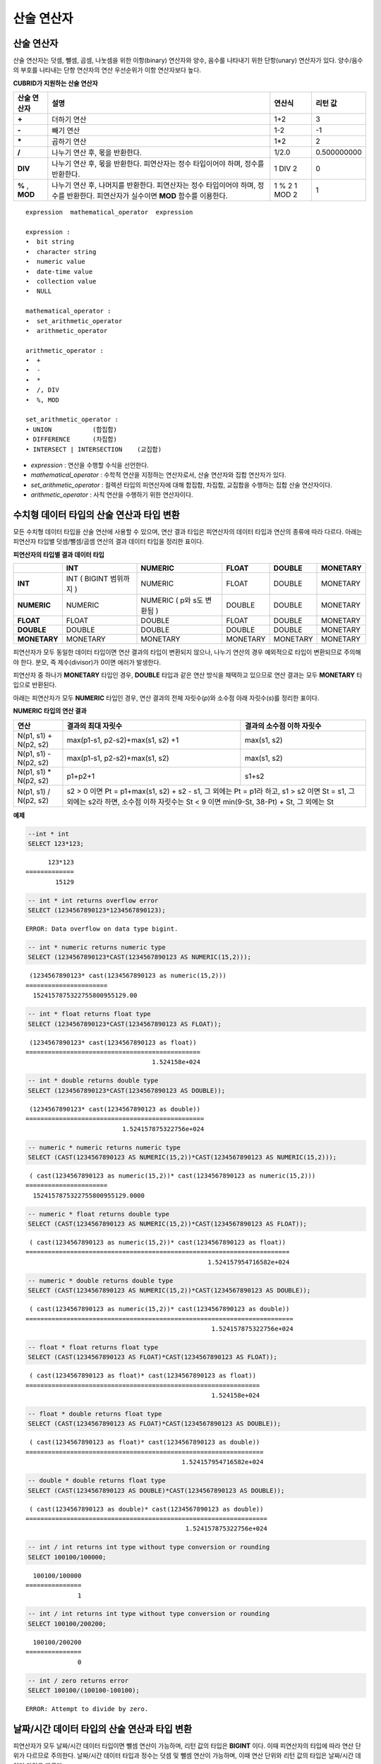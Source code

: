 ***********
산술 연산자
***********

산술 연산자
===========

산술 연산자는 덧셈, 뺄셈, 곱셈, 나눗셈을 위한 이항(binary) 연산자와 양수, 음수를 나타내기 위한 단항(unary) 연산자가 있다. 양수/음수의 부호를 나타내는 단항 연산자의 연산 우선순위가 이항 연산자보다 높다.

**CUBRID가 지원하는 산술 연산자**

+-------------+--------------------------------------------------------------------------------------+------------+----------------+
| 산술 연산자 | **설명**                                                                             | 연산식     | 리턴 값        |
+=============+======================================================================================+============+================+
| **+**       | 더하기 연산                                                                          | 1+2        | 3              |
+-------------+--------------------------------------------------------------------------------------+------------+----------------+
| **-**       | 빼기 연산                                                                            | 1-2        | -1             |
+-------------+--------------------------------------------------------------------------------------+------------+----------------+
| **\***      | 곱하기 연산                                                                          | 1*2        | 2              |
+-------------+--------------------------------------------------------------------------------------+------------+----------------+
| **/**       | 나누기 연산 후, 몫을 반환한다.                                                       | 1/2.0      | 0.500000000    |
+-------------+--------------------------------------------------------------------------------------+------------+----------------+
| **DIV**     | 나누기 연산 후, 몫을 반환한다. 피연산자는 정수 타입이어야 하며, 정수를 반환한다.     | 1 DIV 2    | 0              |
+-------------+--------------------------------------------------------------------------------------+------------+----------------+
| **%**       | 나누기 연산 후, 나머지를 반환한다. 피연산자는 정수 타입이어야 하며, 정수를 반환한다. | 1 % 2      | 1              |
| ,           | 피연산자가 실수이면 **MOD**                                                          | 1 MOD 2    |                |
| **MOD**     | 함수를 이용한다.                                                                     |            |                |
+-------------+--------------------------------------------------------------------------------------+------------+----------------+

::

    expression  mathematical_operator  expression 
     
    expression :
    •  bit string
    •  character string
    •  numeric value
    •  date-time value
    •  collection value
    •  NULL
     
    mathematical_operator :
    •  set_arithmetic_operator
    •  arithmetic_operator
     
    arithmetic_operator :
    •  +
    •  -
    •  *
    •  /, DIV
    •  %, MOD
     
    set_arithmetic_operator :
    • UNION           (합집합)
    • DIFFERENCE      (차집합)
    • INTERSECT | INTERSECTION    (교집합)

*   *expression* : 연산을 수행할 수식을 선언한다.
*   *mathematical_operator* : 수학적 연산을 지정하는 연산자로서, 산술 연산자와 집합 연산자가 있다.
*   *set_arithmetic_operator* : 컬렉션 타입의 피연산자에 대해 합집합, 차집합, 교집합을 수행하는 집합 산술 연산자이다.
*   *arithmetic_operator* : 사칙 연산을 수행하기 위한 연산자이다.

.. _numeric-data-type-op-and-conversion:

수치형 데이터 타입의 산술 연산과 타입 변환
==========================================

모든 수치형 데이터 타입을 산술 연산에 사용할 수 있으며, 연산 결과 타입은 피연산자의 데이터 타입과 연산의 종류에 따라 다르다. 아래는 피연산자 타입별 덧셈/뺄셈/곱셈 연산의 결과 데이터 타입을 정리한 표이다.

**피연산자의 타입별 결과 데이터 타입**

+--------------+--------------+--------------+--------------+--------------+--------------+
|              | **INT**      | **NUMERIC**  | **FLOAT**    | **DOUBLE**   | **MONETARY** |
+==============+==============+==============+==============+==============+==============+
| **INT**      | INT          |   NUMERIC    |   FLOAT      |   DOUBLE     |   MONETARY   |
|              | (            |              |              |              |              |
|              | BIGINT       |              |              |              |              |
|              | 범위까지     |              |              |              |              |
|              | )            |              |              |              |              |
+--------------+--------------+--------------+--------------+--------------+--------------+
| **NUMERIC**  |   NUMERIC    | NUMERIC      |   DOUBLE     |   DOUBLE     |   MONETARY   |
|              |              | (            |              |              |              |
|              |              | p와          |              |              |              |
|              |              | s도 변환됨   |              |              |              |
|              |              | )            |              |              |              |
+--------------+--------------+--------------+--------------+--------------+--------------+
| **FLOAT**    |   FLOAT      |   DOUBLE     |   FLOAT      |   DOUBLE     |   MONETARY   |
+--------------+--------------+--------------+--------------+--------------+--------------+
| **DOUBLE**   |   DOUBLE     |   DOUBLE     |   DOUBLE     |   DOUBLE     |   MONETARY   |
+--------------+--------------+--------------+--------------+--------------+--------------+
| **MONETARY** |   MONETARY   |   MONETARY   |   MONETARY   |   MONETARY   |   MONETARY   |
+--------------+--------------+--------------+--------------+--------------+--------------+

피연산자가 모두 동일한 데이터 타입이면 연산 결과의 타입이 변환되지 않으나, 나누기 연산의 경우 예외적으로 타입이 변환되므로 주의해야 한다. 분모, 즉 제수(divisor)가 0이면 에러가 발생한다.

피연산자 중 하나가 **MONETARY** 타입인 경우, **DOUBLE** 타입과 같은 연산 방식을 채택하고 있으므로 연산 결과는 모두 **MONETARY** 타입으로 반환된다.

아래는 피연산자가 모두 **NUMERIC** 타입인 경우, 연산 결과의 전체 자릿수(*p*)와 소수점 아래 자릿수(*s*)를 정리한 표이다.

**NUMERIC 타입의 연산 결과**

+-----------------------+---------------------------------------------------------------------------------------------+---------------------------+
| 연산                  | 결과의 최대 자릿수                                                                          | 결과의 소수점 이하 자릿수 |
+=======================+=============================================================================================+===========================+
| N(p1, s1) + N(p2, s2) | max(p1-s1, p2-s2)+max(s1, s2) +1                                                            | max(s1, s2)               |
+-----------------------+---------------------------------------------------------------------------------------------+---------------------------+
| N(p1, s1) - N(p2, s2) | max(p1-s1, p2-s2)+max(s1, s2)                                                               | max(s1, s2)               |
+-----------------------+---------------------------------------------------------------------------------------------+---------------------------+
| N(p1, s1) * N(p2, s2) | p1+p2+1                                                                                     | s1+s2                     |
+-----------------------+---------------------------------------------------------------------------------------------+---------------------------+
| N(p1, s1) / N(p2, s2) | s2 > 0 이면 Pt = p1+max(s1, s2) + s2 - s1, 그 외에는 Pt = p1라 하고, s1 > s2 이면 St = s1,                              |
|                       | 그 외에는 s2라 하면, 소수점 이하 자릿수는 St < 9 이면 min(9-St, 38-Pt) + St, 그 외에는 St                               |
+-----------------------+---------------------------------------------------------------------------------------------+---------------------------+

**예제**

.. code-block:: sql

    --int * int
    SELECT 123*123;
    
::

          123*123
    =============
            15129
     
.. code-block:: sql

    -- int * int returns overflow error
    SELECT (1234567890123*1234567890123);

::
    
    ERROR: Data overflow on data type bigint.
     
.. code-block:: sql

    -- int * numeric returns numeric type  
    SELECT (1234567890123*CAST(1234567890123 AS NUMERIC(15,2)));
    
::

     (1234567890123* cast(1234567890123 as numeric(15,2)))
    ======================
      1524157875322755800955129.00
     
.. code-block:: sql

    -- int * float returns float type
    SELECT (1234567890123*CAST(1234567890123 AS FLOAT));
    
::

     (1234567890123* cast(1234567890123 as float))
    ===============================================
                                      1.524158e+024
     
.. code-block:: sql

    -- int * double returns double type
    SELECT (1234567890123*CAST(1234567890123 AS DOUBLE));
    
::

     (1234567890123* cast(1234567890123 as double))
    ================================================
                              1.524157875322756e+024
     
.. code-block:: sql

    -- numeric * numeric returns numeric type   
    SELECT (CAST(1234567890123 AS NUMERIC(15,2))*CAST(1234567890123 AS NUMERIC(15,2)));
    
::

     ( cast(1234567890123 as numeric(15,2))* cast(1234567890123 as numeric(15,2)))
    ======================
      1524157875322755800955129.0000
     
.. code-block:: sql

    -- numeric * float returns double type  
    SELECT (CAST(1234567890123 AS NUMERIC(15,2))*CAST(1234567890123 AS FLOAT));
    
::

     ( cast(1234567890123 as numeric(15,2))* cast(1234567890123 as float))
    =======================================================================
                                                     1.524157954716582e+024
     
.. code-block:: sql

    -- numeric * double returns double type  
    SELECT (CAST(1234567890123 AS NUMERIC(15,2))*CAST(1234567890123 AS DOUBLE));
    
::

     ( cast(1234567890123 as numeric(15,2))* cast(1234567890123 as double))
    ========================================================================
                                                      1.524157875322756e+024
     
.. code-block:: sql

    -- float * float returns float type  
    SELECT (CAST(1234567890123 AS FLOAT)*CAST(1234567890123 AS FLOAT));
    
::

     ( cast(1234567890123 as float)* cast(1234567890123 as float))
    ===============================================================
                                                      1.524158e+024

.. code-block:: sql

    -- float * double returns float type  
    SELECT (CAST(1234567890123 AS FLOAT)*CAST(1234567890123 AS DOUBLE));
    
::

     ( cast(1234567890123 as float)* cast(1234567890123 as double))
    ================================================================
                                              1.524157954716582e+024
     
.. code-block:: sql

    -- double * double returns float type  
    SELECT (CAST(1234567890123 AS DOUBLE)*CAST(1234567890123 AS DOUBLE));
    
::

     ( cast(1234567890123 as double)* cast(1234567890123 as double))
    =================================================================
                                               1.524157875322756e+024
     
.. code-block:: sql

    -- int / int returns int type without type conversion or rounding
    SELECT 100100/100000;
    
::

      100100/100000
    ===============
                  1
     
.. code-block:: sql

    -- int / int returns int type without type conversion or rounding
    SELECT 100100/200200;
    
::

      100100/200200
    ===============
                  0
     
.. code-block:: sql

    -- int / zero returns error
    SELECT 100100/(100100-100100);
    
::

    ERROR: Attempt to divide by zero.

.. _arithmetic-op-type-casting:

날짜/시간 데이터 타입의 산술 연산과 타입 변환
=============================================

피연산자가 모두 날짜/시간 데이터 타입이면 뺄셈 연산이 가능하며, 리턴 값의 타입은 **BIGINT** 이다. 이때 피연산자의 타입에 따라 연산 단위가 다르므로 주의한다. 날짜/시간 데이터 타입과 정수는 덧셈 및 뺄셈 연산이 가능하며, 이때 연산 단위와 리턴 값의 타입은 날짜/시간 데이터 타입을 따른다.

아래는 피연산자의 타입별로 허용하는 연산과 연산 결과의 데이터 타입을 정리한 표이다.

**피연산자의 타입별 허용 연산과 결과 데이터 타입**

+---------------+------------------+------------------+---------------------+--------------------+-----------------------+
|               | TIME             | DATE             | TIMESTAMP           | DATETIME           | INT                   |
|               | (초 단위)        | (일 단위)        | (초 단위)           | (밀리초 단위)      |                       |
+===============+==================+==================+=====================+====================+=======================+
| **TIME**      | 뺄셈만 허용      | X                | X                   | X                  | 덧셈, 뺄셈 허용       |
|               | **BIGINT**       |                  |                     |                    | **TIME**              |
+---------------+------------------+------------------+---------------------+--------------------+-----------------------+
| **DATE**      | X                | 뺄셈만 허용      | 뺄셈만 허용         | 뺄셈만 허용        | 덧셈, 뺄셈 허용       |
|               |                  | **BIGINT**       | **BIGINT**          | **BIGINT**         | **DATE**              |
+---------------+------------------+------------------+---------------------+--------------------+-----------------------+
| **TIMESTAMP** | X                | 뺄셈만 허용      | 뺄셈만 허용         | 뺄셈만 허용        | 덧셈, 뺄셈 허용       |
|               |                  | **BIGINT**       | **BIGINT**          | **BIGINT**         | **TIMESTAMP**         |
+---------------+------------------+------------------+---------------------+--------------------+-----------------------+
| **DATETIME**  | X                | 뺄셈만 허용      | 뺄셈만 허용         | 뺄셈만 허용        | 덧셈, 뺄셈 허용       |
|               |                  | **BIGINT**       | **BIGINT**          | **BIGINT**         | **DATETIME**          |
+---------------+------------------+------------------+---------------------+--------------------+-----------------------+
| **INT**       | 덧셈, 뺄셈 허용  | 덧셈, 뺄셈 허용  | 덧셈, 뺄셈 허용     | 덧셈, 뺄셈 허용    | 모든 산술 연산 허용   |
|               | **TIME**         | **DATE**         | **TIMESTAMP**       | **DATETIME**       |                       |
+---------------+------------------+------------------+---------------------+--------------------+-----------------------+

.. note::

    날짜/시간 산술 연산의 인자 중 하나라도 **NULL** 이 포함되어 있으면 수식의 결과로 **NULL** 이 반환된다.

**예제**

.. code-block:: sql

    -- initial systimestamp value
    SELECT SYSDATETIME;
    
::

      SYSDATETIME
    ===============================
      07:09:52.115 PM 01/14/2010
     
.. code-block:: sql

    -- time type + 10(seconds) returns time type
    SELECT (CAST (SYSDATETIME AS TIME) + 10);
    
::

     ( cast( SYS_DATETIME  as time)+10)
    ====================================
      07:10:02 PM
     
.. code-block:: sql

    -- date type + 10 (days) returns date type
    SELECT (CAST (SYSDATETIME AS DATE) + 10);
    
::

     ( cast( SYS_DATETIME  as date)+10)
    ====================================
      01/24/2010
     
.. code-block:: sql

    -- timestamp type + 10(seconds) returns timestamp type
    SELECT (CAST (SYSDATETIME AS TIMESTAMP) + 10);
    
::

     ( cast( SYS_DATETIME  as timestamp)+10)
    =========================================
      07:10:02 PM 01/14/2010
     
.. code-block:: sql

    -- systimestamp type + 10(milliseconds) returns systimestamp type
    SELECT (SYSDATETIME  + 10);
    
::

     ( SYS_DATETIME +10)
    ===============================
      07:09:52.125 PM 01/14/2010
     
.. code-block:: sql

    SELECT DATETIME '09/01/2009 03:30:30.001 pm'- TIMESTAMP '08/31/2009 03:30:30 pm';
    
::

     datetime '09/01/2009 03:30:30.001 pm'-timestamp '08/31/2009 03:30:30 pm'
    =======================================
      86400001
     
.. code-block:: sql

    SELECT TIMESTAMP '09/01/2009 03:30:30 pm'- TIMESTAMP '08/31/2009 03:30:30 pm';
    
::

     timestamp '09/01/2009 03:30:30 pm'-timestamp '08/31/2009 03:30:30 pm'
    =======================================
      86400
